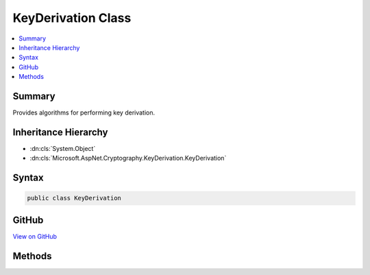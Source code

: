 

KeyDerivation Class
===================



.. contents:: 
   :local:



Summary
-------

Provides algorithms for performing key derivation.





Inheritance Hierarchy
---------------------


* :dn:cls:`System.Object`
* :dn:cls:`Microsoft.AspNet.Cryptography.KeyDerivation.KeyDerivation`








Syntax
------

.. code-block:: csharp

   public class KeyDerivation





GitHub
------

`View on GitHub <https://github.com/aspnet/apidocs/blob/master/aspnet/dataprotection/src/Microsoft.AspNet.Cryptography.KeyDerivation/KeyDerivation.cs>`_





.. dn:class:: Microsoft.AspNet.Cryptography.KeyDerivation.KeyDerivation

Methods
-------

.. dn:class:: Microsoft.AspNet.Cryptography.KeyDerivation.KeyDerivation
    :noindex:
    :hidden:

    
    .. dn:method:: Microsoft.AspNet.Cryptography.KeyDerivation.KeyDerivation.Pbkdf2(System.String, System.Byte[], Microsoft.AspNet.Cryptography.KeyDerivation.KeyDerivationPrf, System.Int32, System.Int32)
    
        
    
        Performs key derivation using the PBKDF2 algorithm.
    
        
        
        
        :param password: The password from which to derive the key.
        
        :type password: System.String
        
        
        :param salt: The salt to be used during the key derivation process.
        
        :type salt: System.Byte[]
        
        
        :param prf: The pseudo-random function to be used in the key derivation process.
        
        :type prf: Microsoft.AspNet.Cryptography.KeyDerivation.KeyDerivationPrf
        
        
        :param iterationCount: The number of iterations of the pseudo-random function to apply
            during the key derivation process.
        
        :type iterationCount: System.Int32
        
        
        :param numBytesRequested: The desired length (in bytes) of the derived key.
        
        :type numBytesRequested: System.Int32
        :rtype: System.Byte[]
        :return: The derived key.
    
        
        .. code-block:: csharp
    
           public static byte[] Pbkdf2(string password, byte[] salt, KeyDerivationPrf prf, int iterationCount, int numBytesRequested)
    

